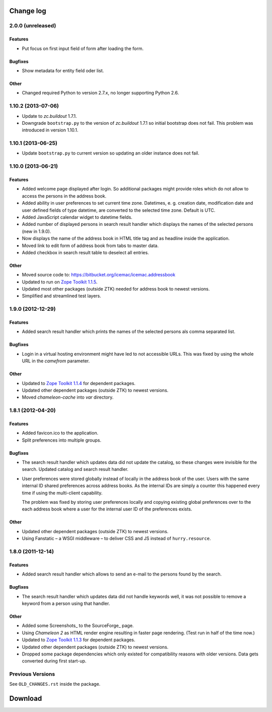 ==========
Change log
==========

2.0.0 (unreleased)
==================

Features
--------

- Put focus on first input field of form after loading the form.

Bugfixes
--------

- Show metadata for entity field oder list.

Other
-----

- Changed required Python to version 2.7.x, no longer supporting Python 2.6.


1.10.2 (2013-07-06)
===================

- Update to `zc.buildout` 1.7.1.

- Downgrade ``bootstrap.py`` to the version of `zc.buildout` 1.7.1 so
  initial bootstrap does not fail. This problem was introduced in version 1.10.1.


1.10.1 (2013-06-25)
===================

- Update ``bootstrap.py`` to current version so updating an older instance
  does not fail.


1.10.0 (2013-06-21)
===================

Features
--------

- Added welcome page displayed after login. So additional packages might
  provide roles which do not allow to access the persons in the address
  book.

- Added ability in user preferences to set current time zone. Datetimes,
  e. g. creation date, modification date and user defined fields of type
  datetime, are converted to the selected time zone. Default is UTC.

- Added JavaScript calendar widget to datetime fields.

- Added number of displayed persons in search result handler which displays
  the names of the selected persons (new in 1.9.0).

- Now displays the name of the address book in HTML title tag and as
  headline inside the application.

- Moved link to edit form of address book from tabs to master data.

- Added checkbox in search result table to deselect all entries.

Other
-----

- Moved source code to: https://bitbucket.org/icemac/icemac.addressbook

- Updated to run on `Zope Toolkit 1.1.5`_.

- Updated most other packages (outside ZTK) needed for address book to
  newest versions.

- Simplified and streamlined test layers.

.. _`Zope Toolkit 1.1.5`: http://docs.zope.org/zopetoolkit/releases/overview-1.1.5.html


1.9.0 (2012-12-29)
==================

Features
--------

- Added search result handler which prints the names of the selected persons
  als comma separated list.


Bugfixes
--------

- Login in a virtual hosting environment might have led to not accessible
  URLs. This was fixed by using the whole URL in the `camefrom` parameter.

Other
-----

- Updated to `Zope Toolkit 1.1.4`_ for dependent packages.

- Updated other dependent packages (outside ZTK) to newest versions.

- Moved `chameleon-cache` into `var` directory.

.. _`Zope Toolkit 1.1.4`: http://docs.zope.org/zopetoolkit/releases/overview-1.1.4.html


1.8.1 (2012-04-20)
==================

Features
--------

- Added favicon.ico to the application.

- Split preferences into multiple groups.

Bugfixes
--------

- The search result handler which updates data did not update the catalog,
  so these changes were invisible for the search. Updated catalog and search
  result handler.

- User preferences were stored globally instead of locally in the address
  book of the user. Users with the same internal ID shared preferences
  across address books. As the internal IDs are simply a counter this
  happened every time if using the multi-client capability.

  The problem was fixed by storing user preferences locally and copying
  existing global preferences over to the each address book where a user for
  the internal user ID of the preferences exists.

Other
-----

- Updated other dependent packages (outside ZTK) to newest versions.

- Using Fanstatic – a WSGI middleware – to deliver CSS and JS instead of
  ``hurry.resource``.


1.8.0 (2011-12-14)
==================

Features
--------

- Added search result handler which allows to send an e-mail to the persons
  found by the search.

Bugfixes
--------

- The search result handler which updates data did not handle keywords well,
  it was not possible to remove a keyword from a person using that handler.


Other
-----

- Added some Screenshots_ to the SourceForge_ page.

- Using `Chameleon 2` as HTML render engine resulting in faster page
  rendering. (Test run in half of the time now.)

- Updated to `Zope Toolkit 1.1.3`_ for dependent packages.

- Updated other dependent packages (outside ZTK) to newest versions.

- Dropped some package dependencies which only existed for compatibility
  reasons with older versions. Data gets converted during first start-up.

.. _`Zope Toolkit 1.1.3`: http://docs.zope.org/zopetoolkit/releases/overview-1.1.3.html


Previous Versions
=================

See ``OLD_CHANGES.rst`` inside the package.

==========
 Download
==========


